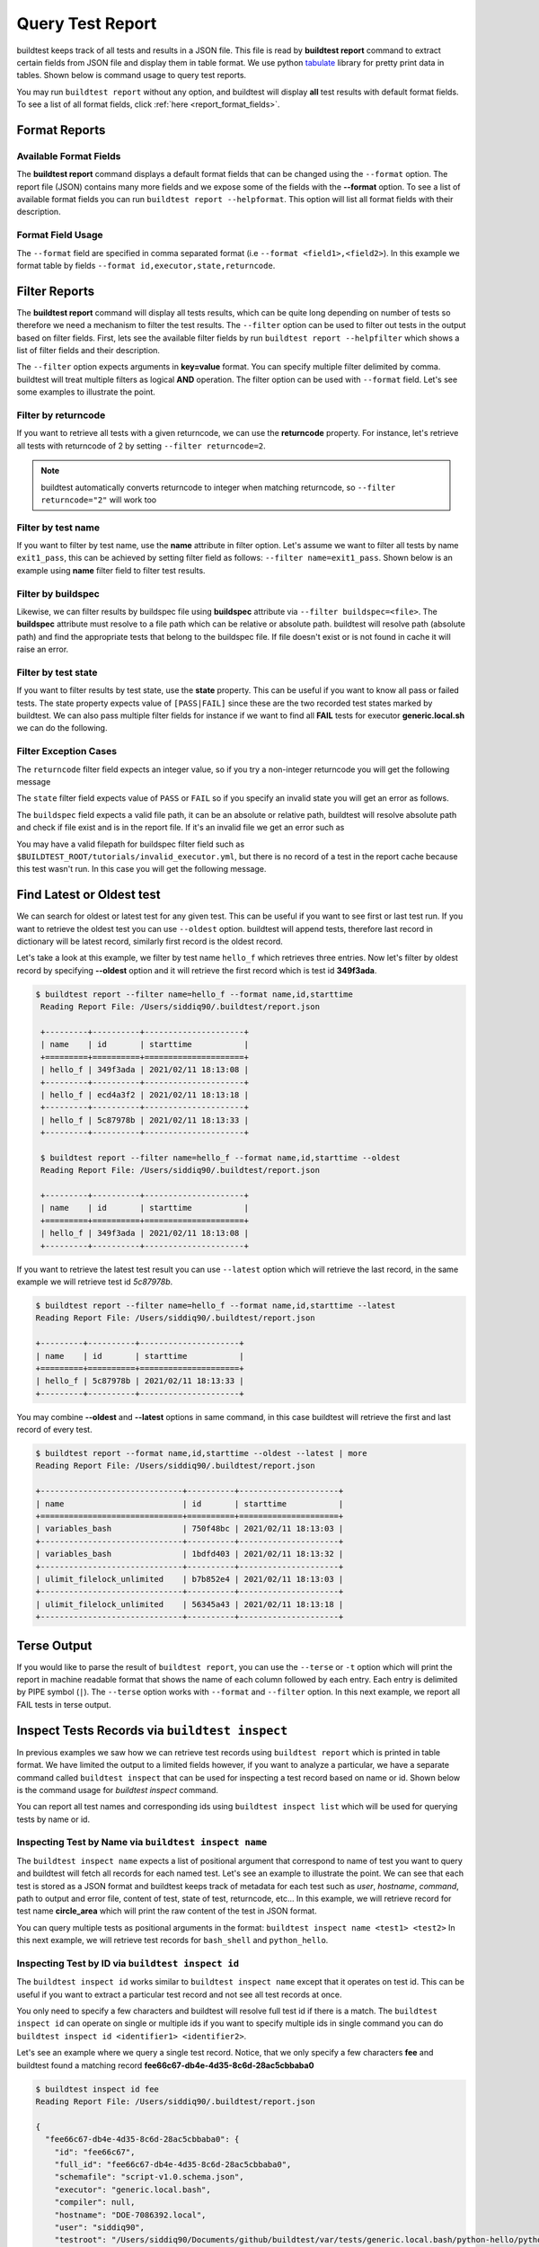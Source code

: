 
.. _test_reports:

Query Test Report
==================

buildtest keeps track of all tests and results in a JSON file.  This file is read by **buildtest report**
command to extract certain fields from JSON file and display
them in table format. We use python `tabulate <https://pypi.org/project/tabulate/>`_ library for
pretty print data in tables. Shown below is command usage to query test reports.

.. command-output:: buildtest report --help

You may run ``buildtest report`` without any option, and buildtest will display **all** test results
with default format fields. To see a list of all format fields, click :ref:`here <report_format_fields>`.

.. command-output:: buildtest report
   :ellipsis: 20

Format Reports
---------------

.. _report_format_fields:

Available Format Fields
~~~~~~~~~~~~~~~~~~~~~~~~


The **buildtest report** command displays a default format fields that can be changed using the
``--format`` option. The report file (JSON) contains many more fields and we expose some of the fields
with the **--format** option. To see a list of available format fields you can run ``buildtest report --helpformat``.
This option will list all format fields with their description.

.. command-output:: buildtest report --helpformat

Format Field Usage
~~~~~~~~~~~~~~~~~~~

The ``--format`` field are specified in comma separated format (i.e ``--format <field1>,<field2>``).
In this example we format table by fields ``--format id,executor,state,returncode``.

.. command-output:: buildtest report --format name,id,executor,state,returncode
   :ellipsis: 21

Filter Reports
---------------

The **buildtest report** command will display all tests results, which can be quite long depending on number of tests
so therefore we need a mechanism to filter the test results. The ``--filter`` option can be used
to filter out tests in the output based on filter fields. First, lets see the available filter fields
by run ``buildtest report --helpfilter`` which shows a list of filter fields and their description.

.. command-output:: buildtest report --helpfilter

The ``--filter`` option expects arguments in **key=value** format. You can
specify multiple filter delimited by comma. buildtest will treat multiple
filters as logical **AND** operation. The filter option can be used with
``--format`` field. Let's see some examples to illustrate the point.

Filter by returncode
~~~~~~~~~~~~~~~~~~~~~~

If you want to retrieve all tests with a given returncode, we can use the **returncode**
property. For instance, let's retrieve all tests with returncode of 2 by setting ``--filter returncode=2``.

.. command-output:: buildtest report --filter returncode=2 --format=name,id,returncode

.. Note:: buildtest automatically converts returncode to integer when matching returncode, so ``--filter returncode="2"`` will work too

Filter by test name
~~~~~~~~~~~~~~~~~~~~~

If you want to filter by test name, use the **name** attribute in filter option. Let's assume
we want to filter all tests by name ``exit1_pass``, this can be achieved by setting filter
field as follows: ``--filter name=exit1_pass``. Shown below is an example using **name** filter field
to filter test results.

.. command-output:: buildtest report --filter name=exit1_pass --format=name,id,returncode,state

Filter by buildspec
~~~~~~~~~~~~~~~~~~~~~

Likewise, we can filter results by buildspec file using **buildspec** attribute via
``--filter buildspec=<file>``. The **buildspec** attribute must resolve to a file path which can be
relative or absolute path. buildtest will resolve path (absolute path) and find the appropriate
tests that belong to the buildspec file. If file doesn't exist or is not found in cache it will raise an error.

.. command-output:: buildtest report --filter buildspec=tutorials/python-hello.yml --format=name,id,state,buildspec


Filter by test state
~~~~~~~~~~~~~~~~~~~~~

If you want to filter results by test state, use the **state** property. This can be
useful if you want to know all pass or failed tests. The state property expects
value of ``[PASS|FAIL]`` since these are the two recorded test states marked by buildtest.
We can also pass multiple filter fields for instance if we want to find all **FAIL**
tests for executor **generic.local.sh** we can do the following.

.. command-output:: buildtest report --filter state=FAIL,executor=generic.local.sh --format=name,id,state,executor

Filter Exception Cases
~~~~~~~~~~~~~~~~~~~~~~~~

The ``returncode`` filter field expects an integer value, so if you try a non-integer
returncode you will get the following message

.. command-output:: buildtest report --filter returncode=1.5
    :returncode: 1

The ``state`` filter field expects value of ``PASS`` or ``FAIL`` so if you specify an
invalid state you will get an error as follows.

.. command-output:: buildtest report --filter state=UNKNOWN
    :returncode: 0

The ``buildspec`` field expects a valid file path, it can be an absolute or relative
path, buildtest will resolve absolute path and check if file exist and is in the report
file. If it's an invalid file we get an error such as

.. command-output:: buildtest report --filter buildspec=/path/to/invalid.yml
    :returncode: 0

You may have a valid filepath for buildspec filter field such as
``$BUILDTEST_ROOT/tutorials/invalid_executor.yml``, but there is no record of a test in the report cache
because this test wasn't run. In this case you will get the following message.

.. command-output:: buildtest report --filter buildspec=$BUILDTEST_ROOT/tutorials/invalid_executor.yml
    :returncode: 0

Find Latest or Oldest test
---------------------------

We can search for oldest or latest test for any given test. This can be useful if you
want to see first or last test run. If you want to retrieve the oldest
test you can use ``--oldest`` option. buildtest will append tests, therefore last
record in dictionary will be latest record, similarly first record is the oldest record.

Let's take a look at this example, we filter by test name ``hello_f`` which retrieves
three entries. Now let's filter by oldest record by specifying **--oldest** option
and it will retrieve the first record which is test id **349f3ada**.

.. code-block:: console

   $ buildtest report --filter name=hello_f --format name,id,starttime
    Reading Report File: /Users/siddiq90/.buildtest/report.json

    +---------+----------+---------------------+
    | name    | id       | starttime           |
    +=========+==========+=====================+
    | hello_f | 349f3ada | 2021/02/11 18:13:08 |
    +---------+----------+---------------------+
    | hello_f | ecd4a3f2 | 2021/02/11 18:13:18 |
    +---------+----------+---------------------+
    | hello_f | 5c87978b | 2021/02/11 18:13:33 |
    +---------+----------+---------------------+

    $ buildtest report --filter name=hello_f --format name,id,starttime --oldest
    Reading Report File: /Users/siddiq90/.buildtest/report.json

    +---------+----------+---------------------+
    | name    | id       | starttime           |
    +=========+==========+=====================+
    | hello_f | 349f3ada | 2021/02/11 18:13:08 |
    +---------+----------+---------------------+


If you want to retrieve the latest test result you can use ``--latest`` option which
will retrieve the last record, in the same example we will retrieve test id `5c87978b`.


.. code-block:: console

    $ buildtest report --filter name=hello_f --format name,id,starttime --latest
    Reading Report File: /Users/siddiq90/.buildtest/report.json

    +---------+----------+---------------------+
    | name    | id       | starttime           |
    +=========+==========+=====================+
    | hello_f | 5c87978b | 2021/02/11 18:13:33 |
    +---------+----------+---------------------+

You may combine **--oldest** and **--latest** options in same command, in this case
buildtest will retrieve the first and last record of every test.

.. code-block:: console

    $ buildtest report --format name,id,starttime --oldest --latest | more
    Reading Report File: /Users/siddiq90/.buildtest/report.json

    +------------------------------+----------+---------------------+
    | name                         | id       | starttime           |
    +==============================+==========+=====================+
    | variables_bash               | 750f48bc | 2021/02/11 18:13:03 |
    +------------------------------+----------+---------------------+
    | variables_bash               | 1bdfd403 | 2021/02/11 18:13:32 |
    +------------------------------+----------+---------------------+
    | ulimit_filelock_unlimited    | b7b852e4 | 2021/02/11 18:13:03 |
    +------------------------------+----------+---------------------+
    | ulimit_filelock_unlimited    | 56345a43 | 2021/02/11 18:13:18 |
    +------------------------------+----------+---------------------+

Terse Output
-------------

If you would like to parse the result of ``buildtest report``, you can use the ``--terse`` or ``-t`` option which
will print the report in machine readable format that shows the name of each column followed by each entry. Each entry
is delimited by PIPE symbol (``|``). The ``--terse`` option works with ``--format`` and ``--filter`` option. In this
next example, we report all FAIL tests in terse output.

.. command-output:: buildtest report --filter state=FAIL --format=name,id,state -t


.. _inspect_test:

Inspect Tests Records via ``buildtest inspect``
-------------------------------------------------

In previous examples we saw how we can retrieve test records using  ``buildtest report`` which
is printed in table format. We have limited the output to a limited fields however, if you want to analyze a particular,
we have a separate command called ``buildtest inspect`` that can be used for inspecting a test record
based on name or id. Shown below is the command usage for `buildtest inspect` command.

.. command-output:: buildtest inspect --help

You can report all test names and corresponding ids using ``buildtest inspect list`` which
will be used for querying tests by name or id.

.. command-output:: buildtest inspect list
   :ellipsis: 20

.. _inspect_by_name:

Inspecting Test by Name via ``buildtest inspect name``
~~~~~~~~~~~~~~~~~~~~~~~~~~~~~~~~~~~~~~~~~~~~~~~~~~~~~~~

The ``buildtest inspect name`` expects a list of positional argument that correspond to name
of test you want to query and buildtest will fetch all records for each named test. Let's see an example to
illustrate the point. We can see that each test is stored as a JSON format and buildtest keeps track of
metadata for each test such as `user`, `hostname`, `command`, path to output and error file, content of test,
state of test, returncode, etc... In this example, we will retrieve record for test name **circle_area** which
will print the raw content of the test in JSON format.

.. command-output:: buildtest inspect name circle_area

You can query multiple tests as positional arguments in the format: ``buildtest inspect name <test1> <test2>``
In this next example, we will retrieve test records for ``bash_shell`` and  ``python_hello``.

.. command-output:: buildtest inspect name bash_shell python_hello

.. _inspect_by_id:

Inspecting Test by ID via ``buildtest inspect id``
~~~~~~~~~~~~~~~~~~~~~~~~~~~~~~~~~~~~~~~~~~~~~~~~~~

The ``buildtest inspect id`` works similar to ``buildtest inspect name`` except that it
operates on test id. This can be useful if you want to extract a particular test record and not
see all test records at once.

You only need to specify a few characters and buildtest will resolve full test id if there is a match.
The ``buildtest inspect id`` can operate on single or multiple ids if you want to specify multiple
ids in single command you can do ``buildtest inspect id <identifier1> <identifier2>``.

Let's see an example where we query a single test record. Notice, that we only specify
a few characters **fee** and buildtest found a matching record **fee66c67-db4e-4d35-8c6d-28ac5cbbaba0**

.. code-block:: console

    $ buildtest inspect id fee
    Reading Report File: /Users/siddiq90/.buildtest/report.json

    {
      "fee66c67-db4e-4d35-8c6d-28ac5cbbaba0": {
        "id": "fee66c67",
        "full_id": "fee66c67-db4e-4d35-8c6d-28ac5cbbaba0",
        "schemafile": "script-v1.0.schema.json",
        "executor": "generic.local.bash",
        "compiler": null,
        "hostname": "DOE-7086392.local",
        "user": "siddiq90",
        "testroot": "/Users/siddiq90/Documents/github/buildtest/var/tests/generic.local.bash/python-hello/python_hello/2",
        "testpath": "/Users/siddiq90/Documents/github/buildtest/var/tests/generic.local.bash/python-hello/python_hello/2/stage/generate.sh",
        "stagedir": "/Users/siddiq90/Documents/github/buildtest/var/tests/generic.local.bash/python-hello/python_hello/2/stage",
        "rundir": "/Users/siddiq90/Documents/github/buildtest/var/tests/generic.local.bash/python-hello/python_hello/2/run",
        "command": "/Users/siddiq90/Documents/github/buildtest/var/tests/generic.local.bash/python-hello/python_hello/2/stage/generate.sh",
        "outfile": "/Users/siddiq90/Documents/github/buildtest/var/tests/generic.local.bash/python-hello/python_hello/2/run/python_hello.out",
        "errfile": "/Users/siddiq90/Documents/github/buildtest/var/tests/generic.local.bash/python-hello/python_hello/2/run/python_hello.err",
        "buildspec_content": "version: \"1.0\"\nbuildspecs:\n  python_hello:\n    type: script\n    description: Hello World python\n    executor: generic.local.bash\n    tags: python\n    run: python hello.py\n\n",
        "test_content": "#!/bin/bash \nsource /Users/siddiq90/Documents/github/buildtest/var/executors/generic.local.bash/before_script.sh\npython hello.py\nsource /Users/siddiq90/Documents/github/buildtest/var/executors/generic.local.bash/after_script.sh",
        "tags": "python",
        "starttime": "2021/03/31 11:18:21",
        "endtime": "2021/03/31 11:18:21",
        "runtime": 0.104714,
        "state": "PASS",
        "returncode": 0,
        "output": "Hello World\n",
        "error": "",
        "job": null
      }
    }

We can pass multiple IDs to ``buildtest inspect id`` and buildtest will retrieve test
record if there is a match. You only need to specify a few characters to ensure we have a unique test
ID and buildtest will retrieve the record.


.. code-block:: console

   $ buildtest inspect id 944 a76
    Reading Report File: /Users/siddiq90/.buildtest/report.json

    {
      "a76799db-f11e-4050-8dcb-8b147092c536": {
        "id": "a76799db",
        "full_id": "a76799db-f11e-4050-8dcb-8b147092c536",
        "schemafile": "script-v1.0.schema.json",
        "executor": "generic.local.bash",
        "compiler": null,
        "hostname": "DOE-7086392.local",
        "user": "siddiq90",
        "testroot": "/Users/siddiq90/Documents/github/buildtest/var/tests/generic.local.bash/disk_usage/root_disk_usage/0",
        "testpath": "/Users/siddiq90/Documents/github/buildtest/var/tests/generic.local.bash/disk_usage/root_disk_usage/0/stage/generate.sh",
        "stagedir": "/Users/siddiq90/Documents/github/buildtest/var/tests/generic.local.bash/disk_usage/root_disk_usage/0/stage",
        "rundir": "/Users/siddiq90/Documents/github/buildtest/var/tests/generic.local.bash/disk_usage/root_disk_usage/0/run",
        "command": "/Users/siddiq90/Documents/github/buildtest/var/tests/generic.local.bash/disk_usage/root_disk_usage/0/stage/generate.sh",
        "outfile": "/Users/siddiq90/Documents/github/buildtest/var/tests/generic.local.bash/disk_usage/root_disk_usage/0/run/root_disk_usage.out",
        "errfile": "/Users/siddiq90/Documents/github/buildtest/var/tests/generic.local.bash/disk_usage/root_disk_usage/0/run/root_disk_usage.err",
        "buildspec_content": "version: \"1.0\"\nbuildspecs:\n  root_disk_usage:\n    executor: generic.local.bash\n    type: script\n    tags: [filesystem, storage]\n    description: Check root disk usage and report if it exceeds threshold\n    env:\n      threshold: 90\n    run: |\n      root_disk_usage=`df -a / | tail -n 1 |  awk '{print $5'} | sed 's/[^0-9]*//g'`\n      # if root exceeds threshold\n      if [ \"$root_disk_usage\" -gt \"$threshold\" ]; then\n        echo \"[WARNING] Root Disk Usage: $root_disk_usage% exceeded threshold of $threshold%\"\n        exit 1\n      fi\n      echo \"[OK] Root disk is below threshold of $threshold%\"\n",
        "test_content": "#!/bin/bash \nsource /Users/siddiq90/Documents/github/buildtest/var/executors/generic.local.bash/before_script.sh\nexport threshold=90\nroot_disk_usage=`df -a / | tail -n 1 |  awk '{print $5'} | sed 's/[^0-9]*//g'`\n# if root exceeds threshold\nif [ \"$root_disk_usage\" -gt \"$threshold\" ]; then\n  echo \"[WARNING] Root Disk Usage: $root_disk_usage% exceeded threshold of $threshold%\"\n  exit 1\nfi\necho \"[OK] Root disk is below threshold of $threshold%\"\n\nsource /Users/siddiq90/Documents/github/buildtest/var/executors/generic.local.bash/after_script.sh",
        "tags": "filesystem storage",
        "starttime": "2021/03/31 11:17:50",
        "endtime": "2021/03/31 11:17:50",
        "runtime": 0.114321,
        "state": "PASS",
        "returncode": 0,
        "output": "[OK] Root disk is below threshold of 90%\n",
        "error": "",
        "job": null
      },
      "944f6399-b82b-47f9-bb15-8f529dedd4e6": {
        "id": "944f6399",
        "full_id": "944f6399-b82b-47f9-bb15-8f529dedd4e6",
        "schemafile": "script-v1.0.schema.json",
        "executor": "generic.local.python",
        "compiler": null,
        "hostname": "DOE-7086392.local",
        "user": "siddiq90",
        "testroot": "/Users/siddiq90/Documents/github/buildtest/var/tests/generic.local.python/python-shell/circle_area/0",
        "testpath": "/Users/siddiq90/Documents/github/buildtest/var/tests/generic.local.python/python-shell/circle_area/0/stage/generate.sh",
        "stagedir": "/Users/siddiq90/Documents/github/buildtest/var/tests/generic.local.python/python-shell/circle_area/0/stage",
        "rundir": "/Users/siddiq90/Documents/github/buildtest/var/tests/generic.local.python/python-shell/circle_area/0/run",
        "command": "/Users/siddiq90/Documents/github/buildtest/var/tests/generic.local.python/python-shell/circle_area/0/stage/generate.sh",
        "outfile": "/Users/siddiq90/Documents/github/buildtest/var/tests/generic.local.python/python-shell/circle_area/0/run/circle_area.out",
        "errfile": "/Users/siddiq90/Documents/github/buildtest/var/tests/generic.local.python/python-shell/circle_area/0/run/circle_area.err",
        "buildspec_content": "version: \"1.0\"\nbuildspecs:\n  circle_area:\n    executor: generic.local.python\n    type: script\n    shell: python\n    description: \"Calculate circle of area given a radius\"\n    tags: [tutorials, python]\n    run: |\n      import math\n      radius = 2\n      area = math.pi * radius * radius\n      print(\"Circle Radius \", radius)\n      print(\"Area of circle \", area)\n",
        "test_content": "#!/bin/bash\nsource /Users/siddiq90/Documents/github/buildtest/var/executors/generic.local.python/before_script.sh\npython /Users/siddiq90/Documents/github/buildtest/var/tests/generic.local.python/python-shell/circle_area/0/stage/circle_area.py\nsource /Users/siddiq90/Documents/github/buildtest/var/executors/generic.local.python/after_script.sh",
        "tags": "tutorials python",
        "starttime": "2021/03/31 11:18:00",
        "endtime": "2021/03/31 11:18:00",
        "runtime": 0.144171,
        "state": "PASS",
        "returncode": 0,
        "output": "Circle Radius  2\nArea of circle  12.566370614359172\n",
        "error": "",
        "job": null
      }
    }

If you specify an invalid test id using ``buildtest inspect id`` you will get an error
message as follows.

.. code-block:: console

    $ buildtest inspect id lad

    Unable to find any test records based on id: ['lad'], please run 'buildtest inspect list' to see list of ids.

You will see similar message if you specify an invalid test name using ``buildtest inspect name`` command.

.. _inspect_query:

Query Test Records via ``buildtest inspect query``
~~~~~~~~~~~~~~~~~~~~~~~~~~~~~~~~~~~~~~~~~~~~~~~~~~

The ``buildtest inspect query`` command can allow you to retrieve query certain fields from
each test records that can be useful when you are inspecting a test. Currently, we can
fetch content of output file, error file, testpath, and build script. Shown below are the list
of available options for ``buildtest inspect query``.

.. command-output:: buildtest inspect query --help

The ``buildtest inspect query`` command expects positional arguments that are name of tests
which you can get by running :ref:`"buildtest inspect name" <inspect_by_name>`.

For instance, let's query the test ``circle_area`` by running the following:

.. command-output:: buildtest inspect query circle_area

buildtest will display metadata for each test. By default, buildtest will report the latest record
for each test that is specified as a positional argument. If you want to see all runs for a particular test
you can use ``-d all`` or ``--display all`` which will report all records. By default, it will use ``-d last`` which
reports the last record. You can retrieve the first record by running ``-d first`` which is the oldest record.


Now as you run test, you want to inspect the output file, this can be done by passing ``-o`` or ``--output``. Let's take
what we learned and see the following. In this command, we retrieve all records for ``circle_area`` and
print content of output file

.. command-output:: buildtest inspect query -d all -o circle_area

If you want to see content of error file use the ``-e`` or ``--error`` flag. It would be useful to inspect
content of build script and generated test, which can be retrieved using ``--testpath`` and ``--buildscript``. Let's
see query the first record of ``circle_area`` and report all of the content fields

.. command-output:: buildtest inspect query -d first -o -e -t -b circle_area

We can query multiple tests using ``buildtest inspect query`` since each test is a positional argument. Any
options specified to `buildtest inspect query` will be applied to all test. For instance, let's fetch the output the
of test names ``root_disk_usage`` and ``python_hello``

.. command-output:: buildtest inspect query -o  root_disk_usage python_hello

Using Alternate Report File
-----------------------------

The ``buildtest report`` and ``buildtest inspect`` command will read from the report file tracked by buildtest which is
stored in **$BUILDTEST_ROOT/var/report.json**. This single file can became an issue if you are running jobs through CI where you
can potentially overwrite same file or if you want separate report files for each set of builds. Luckily we have an option to handle
this using the ``buildtest build -r /path/to/report`` option which can be used to specify an alternate location to report file.

buildtest will write the report file in the desired location, then you can specify the path to report file via
``buildtest report -r /path/to/report`` and ``buildtest inspect -r /path/to/report`` to load the report file when reporting tests.

The report file must be valid JSON file that buildtest understands in order to use `buildtest report` and
`buildtest inspect` command. Shown below are some examples using the alternate report file using ``buildtest report`` and
``buildtest inspect`` command.

.. code-block:: console

    $ buildtest report -r python.json --format name,id
    Reading report file: /Users/siddiq90/Documents/GitHubDesktop/buildtest/docs/python.json

    +--------------+----------+
    | name         | id       |
    +==============+==========+
    | circle_area  | 6be6c404 |
    +--------------+----------+
    | python_hello | f21ba744 |
    +--------------+----------+


.. code-block:: console

    $ buildtest inspect -r test.json name variables_bash
    Reading Report File: /Users/siddiq90/Documents/GitHubDesktop/buildtest/test.json

    {
      "variables_bash": [
        {
          "id": "cd0511ce",
          "full_id": "cd0511ce-377e-4ed2-95f4-f244e5518732",
          "schemafile": "script-v1.0.schema.json",
          "executor": "generic.local.bash",
          "compiler": null,
          "hostname": "DOE-7086392.local",
          "user": "siddiq90",
          "testroot": "/Users/siddiq90/.buildtest/var/tests/generic.local.bash/vars/variables_bash/1",
          "testpath": "/Users/siddiq90/.buildtest/var/tests/generic.local.bash/vars/variables_bash/1/stage/generate.sh",
          "stagedir": "/Users/siddiq90/.buildtest/var/tests/generic.local.bash/vars/variables_bash/1/stage",
          "rundir": "/Users/siddiq90/.buildtest/var/tests/generic.local.bash/vars/variables_bash/1/run",
          "command": "/Users/siddiq90/.buildtest/var/tests/generic.local.bash/vars/variables_bash/1/stage/generate.sh",
          "outfile": "/Users/siddiq90/.buildtest/var/tests/generic.local.bash/vars/variables_bash/1/run/variables_bash.out",
          "errfile": "/Users/siddiq90/.buildtest/var/tests/generic.local.bash/vars/variables_bash/1/run/variables_bash.err",
          "buildspec_content": "version: \"1.0\"\nbuildspecs:\n  variables_bash:\n    type: script\n    executor: generic.local.bash\n    description: Declare shell variables in bash\n    tags: [tutorials]\n    vars:\n      X: 1\n      Y: 2\n      literalstring: |\n        \"this is a literal string ':' \"\n      singlequote: \"'singlequote'\"\n      doublequote: \"\\\"doublequote\\\"\"\n      current_user: \"$(whoami)\"\n      files_homedir: \"`find $HOME -type f -maxdepth 1`\"\n\n    run: |\n      echo \"$X+$Y=\" $(($X+$Y))\n      echo $literalstring\n      echo $singlequote\n      echo $doublequote\n\n      echo $current_user\n      echo $files_homedir",
          "test_content": "#!/bin/bash \nsource /Users/siddiq90/.buildtest/executor/generic.local.bash/before_script.sh\nX=1\nY=2\nliteralstring=\"this is a literal string ':' \"\n\nsinglequote='singlequote'\ndoublequote=\"doublequote\"\ncurrent_user=$(whoami)\nfiles_homedir=`find $HOME -type f -maxdepth 1`\necho \"$X+$Y=\" $(($X+$Y))\necho $literalstring\necho $singlequote\necho $doublequote\n\necho $current_user\necho $files_homedir\nsource /Users/siddiq90/.buildtest/executor/generic.local.bash/after_script.sh",
          "tags": "tutorials",
          "starttime": "2021/04/16 14:29:25",
          "endtime": "2021/04/16 14:29:25",
          "runtime": 0.213196,
          "state": "PASS",
          "returncode": 0,
          "output": "1+2= 3\nthis is a literal string ':'\nsinglequote\ndoublequote\nsiddiq90\n/Users/siddiq90/buildtest_e7yxgttm.log /Users/siddiq90/.anyconnect /Users/siddiq90/buildtest_utwigb8w.log /Users/siddiq90/.DS_Store /Users/siddiq90/.serverauth.555 /Users/siddiq90/.CFUserTextEncoding /Users/siddiq90/.wget-hsts /Users/siddiq90/.bashrc /Users/siddiq90/.zshrc /Users/siddiq90/.coverage /Users/siddiq90/.serverauth.87055 /Users/siddiq90/buildtest_r7bck5zh.log /Users/siddiq90/.zsh_history /Users/siddiq90/.lesshst /Users/siddiq90/calltracker.py /Users/siddiq90/.git-completion.bash /Users/siddiq90/buildtest_wvjaaztp.log /Users/siddiq90/buildtest.log /Users/siddiq90/darhan.log /Users/siddiq90/ascent.yml /Users/siddiq90/.cshrc /Users/siddiq90/buildtest_nyq22whj.log /Users/siddiq90/github-tokens /Users/siddiq90/buildtest_ozb8b52z.log /Users/siddiq90/.zcompdump /Users/siddiq90/buildtest_nab_ckph.log /Users/siddiq90/.serverauth.543 /Users/siddiq90/.s.PGSQL.15007.lock /Users/siddiq90/.bash_profile /Users/siddiq90/.Xauthority /Users/siddiq90/.python_history /Users/siddiq90/.gitconfig /Users/siddiq90/output.txt /Users/siddiq90/.bash_history /Users/siddiq90/.viminfo\n",
          "error": "",
          "job": null
        },
        {
          "id": "e0901505",
          "full_id": "e0901505-a66b-4c91-9b29-d027cb6fabb6",
          "schemafile": "script-v1.0.schema.json",
          "executor": "generic.local.bash",
          "compiler": null,
          "hostname": "DOE-7086392.local",
          "user": "siddiq90",
          "testroot": "/Users/siddiq90/.buildtest/var/tests/generic.local.bash/vars/variables_bash/2",
          "testpath": "/Users/siddiq90/.buildtest/var/tests/generic.local.bash/vars/variables_bash/2/stage/generate.sh",
          "stagedir": "/Users/siddiq90/.buildtest/var/tests/generic.local.bash/vars/variables_bash/2/stage",
          "rundir": "/Users/siddiq90/.buildtest/var/tests/generic.local.bash/vars/variables_bash/2/run",
          "command": "/Users/siddiq90/.buildtest/var/tests/generic.local.bash/vars/variables_bash/2/stage/generate.sh",
          "outfile": "/Users/siddiq90/.buildtest/var/tests/generic.local.bash/vars/variables_bash/2/run/variables_bash.out",
          "errfile": "/Users/siddiq90/.buildtest/var/tests/generic.local.bash/vars/variables_bash/2/run/variables_bash.err",
          "buildspec_content": "version: \"1.0\"\nbuildspecs:\n  variables_bash:\n    type: script\n    executor: generic.local.bash\n    description: Declare shell variables in bash\n    tags: [tutorials]\n    vars:\n      X: 1\n      Y: 2\n      literalstring: |\n        \"this is a literal string ':' \"\n      singlequote: \"'singlequote'\"\n      doublequote: \"\\\"doublequote\\\"\"\n      current_user: \"$(whoami)\"\n      files_homedir: \"`find $HOME -type f -maxdepth 1`\"\n\n    run: |\n      echo \"$X+$Y=\" $(($X+$Y))\n      echo $literalstring\n      echo $singlequote\n      echo $doublequote\n\n      echo $current_user\n      echo $files_homedir",
          "test_content": "#!/bin/bash \nsource /Users/siddiq90/.buildtest/executor/generic.local.bash/before_script.sh\nX=1\nY=2\nliteralstring=\"this is a literal string ':' \"\n\nsinglequote='singlequote'\ndoublequote=\"doublequote\"\ncurrent_user=$(whoami)\nfiles_homedir=`find $HOME -type f -maxdepth 1`\necho \"$X+$Y=\" $(($X+$Y))\necho $literalstring\necho $singlequote\necho $doublequote\n\necho $current_user\necho $files_homedir\nsource /Users/siddiq90/.buildtest/executor/generic.local.bash/after_script.sh",
          "tags": "tutorials",
          "starttime": "2021/04/16 14:29:58",
          "endtime": "2021/04/16 14:29:58",
          "runtime": 0.075224,
          "state": "PASS",
          "returncode": 0,
          "output": "1+2= 3\nthis is a literal string ':'\nsinglequote\ndoublequote\nsiddiq90\n/Users/siddiq90/buildtest_e7yxgttm.log /Users/siddiq90/.anyconnect /Users/siddiq90/buildtest_utwigb8w.log /Users/siddiq90/.DS_Store /Users/siddiq90/.serverauth.555 /Users/siddiq90/.CFUserTextEncoding /Users/siddiq90/.wget-hsts /Users/siddiq90/.bashrc /Users/siddiq90/.zshrc /Users/siddiq90/.coverage /Users/siddiq90/.serverauth.87055 /Users/siddiq90/buildtest_r7bck5zh.log /Users/siddiq90/.zsh_history /Users/siddiq90/.lesshst /Users/siddiq90/calltracker.py /Users/siddiq90/.git-completion.bash /Users/siddiq90/buildtest_wvjaaztp.log /Users/siddiq90/buildtest.log /Users/siddiq90/darhan.log /Users/siddiq90/ascent.yml /Users/siddiq90/.cshrc /Users/siddiq90/buildtest_nyq22whj.log /Users/siddiq90/github-tokens /Users/siddiq90/buildtest_ozb8b52z.log /Users/siddiq90/.zcompdump /Users/siddiq90/buildtest_nab_ckph.log /Users/siddiq90/.serverauth.543 /Users/siddiq90/.s.PGSQL.15007.lock /Users/siddiq90/.bash_profile /Users/siddiq90/.Xauthority /Users/siddiq90/.python_history /Users/siddiq90/.gitconfig /Users/siddiq90/output.txt /Users/siddiq90/.bash_history /Users/siddiq90/.viminfo\n",
          "error": "",
          "job": null
        }
      ]
    }

